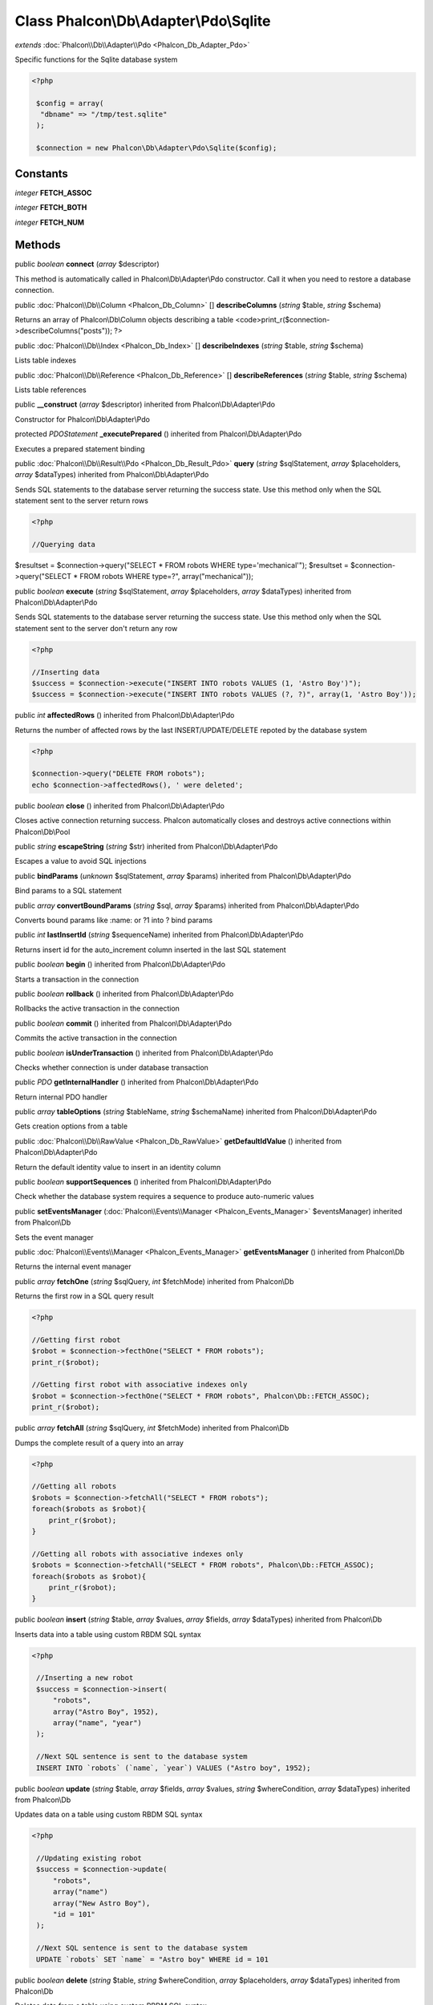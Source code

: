 Class **Phalcon\\Db\\Adapter\\Pdo\\Sqlite**
===========================================

*extends* :doc:`Phalcon\\Db\\Adapter\\Pdo <Phalcon_Db_Adapter_Pdo>`

Specific functions for the Sqlite database system 

.. code-block:: php

    <?php

     $config = array(
      "dbname" => "/tmp/test.sqlite"
     );
    
     $connection = new Phalcon\Db\Adapter\Pdo\Sqlite($config);



Constants
---------

*integer* **FETCH_ASSOC**

*integer* **FETCH_BOTH**

*integer* **FETCH_NUM**

Methods
---------

public *boolean*  **connect** (*array* $descriptor)

This method is automatically called in Phalcon\\Db\\Adapter\\Pdo constructor. Call it when you need to restore a database connection.



public :doc:`Phalcon\\Db\\Column <Phalcon_Db_Column>` [] **describeColumns** (*string* $table, *string* $schema)

Returns an array of Phalcon\\Db\\Column objects describing a table <code>print_r($connection->describeColumns("posts")); ?>



public :doc:`Phalcon\\Db\\Index <Phalcon_Db_Index>` [] **describeIndexes** (*string* $table, *string* $schema)

Lists table indexes



public :doc:`Phalcon\\Db\\Reference <Phalcon_Db_Reference>` [] **describeReferences** (*string* $table, *string* $schema)

Lists table references



public  **__construct** (*array* $descriptor) inherited from Phalcon\\Db\\Adapter\\Pdo

Constructor for Phalcon\\Db\\Adapter\\Pdo



protected *PDOStatement*  **_executePrepared** () inherited from Phalcon\\Db\\Adapter\\Pdo

Executes a prepared statement binding



public :doc:`Phalcon\\Db\\Result\\Pdo <Phalcon_Db_Result_Pdo>`  **query** (*string* $sqlStatement, *array* $placeholders, *array* $dataTypes) inherited from Phalcon\\Db\\Adapter\\Pdo

Sends SQL statements to the database server returning the success state. Use this method only when the SQL statement sent to the server return rows 

.. code-block:: php

    <?php

    //Querying data

$resultset = $connection->query("SELECT * FROM robots WHERE type='mechanical'"); $resultset = $connection->query("SELECT * FROM robots WHERE type=?", array("mechanical"));



public *boolean*  **execute** (*string* $sqlStatement, *array* $placeholders, *array* $dataTypes) inherited from Phalcon\\Db\\Adapter\\Pdo

Sends SQL statements to the database server returning the success state. Use this method only when the SQL statement sent to the server don't return any row 

.. code-block:: php

    <?php

    //Inserting data
    $success = $connection->execute("INSERT INTO robots VALUES (1, 'Astro Boy')");
    $success = $connection->execute("INSERT INTO robots VALUES (?, ?)", array(1, 'Astro Boy'));




public *int*  **affectedRows** () inherited from Phalcon\\Db\\Adapter\\Pdo

Returns the number of affected rows by the last INSERT/UPDATE/DELETE repoted by the database system 

.. code-block:: php

    <?php

    $connection->query("DELETE FROM robots");
    echo $connection->affectedRows(), ' were deleted';




public *boolean*  **close** () inherited from Phalcon\\Db\\Adapter\\Pdo

Closes active connection returning success. Phalcon automatically closes and destroys active connections within Phalcon\\Db\\Pool



public *string*  **escapeString** (*string* $str) inherited from Phalcon\\Db\\Adapter\\Pdo

Escapes a value to avoid SQL injections



public  **bindParams** (*unknown* $sqlStatement, *array* $params) inherited from Phalcon\\Db\\Adapter\\Pdo

Bind params to a SQL statement



public *array*  **convertBoundParams** (*string* $sql, *array* $params) inherited from Phalcon\\Db\\Adapter\\Pdo

Converts bound params like :name: or ?1 into ? bind params



public *int*  **lastInsertId** (*string* $sequenceName) inherited from Phalcon\\Db\\Adapter\\Pdo

Returns insert id for the auto_increment column inserted in the last SQL statement



public *boolean*  **begin** () inherited from Phalcon\\Db\\Adapter\\Pdo

Starts a transaction in the connection



public *boolean*  **rollback** () inherited from Phalcon\\Db\\Adapter\\Pdo

Rollbacks the active transaction in the connection



public *boolean*  **commit** () inherited from Phalcon\\Db\\Adapter\\Pdo

Commits the active transaction in the connection



public *boolean*  **isUnderTransaction** () inherited from Phalcon\\Db\\Adapter\\Pdo

Checks whether connection is under database transaction



public *PDO*  **getInternalHandler** () inherited from Phalcon\\Db\\Adapter\\Pdo

Return internal PDO handler



public *array*  **tableOptions** (*string* $tableName, *string* $schemaName) inherited from Phalcon\\Db\\Adapter\\Pdo

Gets creation options from a table



public :doc:`Phalcon\\Db\\RawValue <Phalcon_Db_RawValue>`  **getDefaultIdValue** () inherited from Phalcon\\Db\\Adapter\\Pdo

Return the default identity value to insert in an identity column



public *boolean*  **supportSequences** () inherited from Phalcon\\Db\\Adapter\\Pdo

Check whether the database system requires a sequence to produce auto-numeric values



public  **setEventsManager** (:doc:`Phalcon\\Events\\Manager <Phalcon_Events_Manager>` $eventsManager) inherited from Phalcon\\Db

Sets the event manager



public :doc:`Phalcon\\Events\\Manager <Phalcon_Events_Manager>`  **getEventsManager** () inherited from Phalcon\\Db

Returns the internal event manager



public *array*  **fetchOne** (*string* $sqlQuery, *int* $fetchMode) inherited from Phalcon\\Db

Returns the first row in a SQL query result 

.. code-block:: php

    <?php

    //Getting first robot
    $robot = $connection->fecthOne("SELECT * FROM robots");
    print_r($robot);
    
    //Getting first robot with associative indexes only
    $robot = $connection->fecthOne("SELECT * FROM robots", Phalcon\Db::FETCH_ASSOC);
    print_r($robot);




public *array*  **fetchAll** (*string* $sqlQuery, *int* $fetchMode) inherited from Phalcon\\Db

Dumps the complete result of a query into an array 

.. code-block:: php

    <?php

    //Getting all robots
    $robots = $connection->fetchAll("SELECT * FROM robots");
    foreach($robots as $robot){
    	print_r($robot);
    }
    
    //Getting all robots with associative indexes only
    $robots = $connection->fetchAll("SELECT * FROM robots", Phalcon\Db::FETCH_ASSOC);
    foreach($robots as $robot){
    	print_r($robot);
    }




public *boolean*  **insert** (*string* $table, *array* $values, *array* $fields, *array* $dataTypes) inherited from Phalcon\\Db

Inserts data into a table using custom RBDM SQL syntax 

.. code-block:: php

    <?php

     //Inserting a new robot
     $success = $connection->insert(
         "robots",
         array("Astro Boy", 1952),
         array("name", "year")
     );
    
     //Next SQL sentence is sent to the database system
     INSERT INTO `robots` (`name`, `year`) VALUES ("Astro boy", 1952);




public *boolean*  **update** (*string* $table, *array* $fields, *array* $values, *string* $whereCondition, *array* $dataTypes) inherited from Phalcon\\Db

Updates data on a table using custom RBDM SQL syntax 

.. code-block:: php

    <?php

     //Updating existing robot
     $success = $connection->update(
         "robots",
         array("name")
         array("New Astro Boy"),
         "id = 101"
     );
    
     //Next SQL sentence is sent to the database system
     UPDATE `robots` SET `name` = "Astro boy" WHERE id = 101




public *boolean*  **delete** (*string* $table, *string* $whereCondition, *array* $placeholders, *array* $dataTypes) inherited from Phalcon\\Db

Deletes data from a table using custom RBDM SQL syntax 

.. code-block:: php

    <?php

     //Deleting existing robot
     $success = $connection->delete(
         "robots",
         "id = 101"
     );
    
     //Next SQL sentence is generated
     DELETE FROM `robots` WHERE `id` = 101




public *string*  **getColumnList** (*array* $columnList) inherited from Phalcon\\Db

Gets a list of columns



public *string*  **limit** (*string* $sqlQuery, *int* $number) inherited from Phalcon\\Db

Appends a LIMIT clause to $sqlQuery argument <code>$connection->limit("SELECT * FROM robots", 5);



public *string*  **tableExists** (*string* $tableName, *string* $schemaName) inherited from Phalcon\\Db

Generates SQL checking for the existence of a schema.table <code>$connection->tableExists("blog", "posts")



public *string*  **viewExists** (*string* $viewName, *string* $schemaName) inherited from Phalcon\\Db

Generates SQL checking for the existence of a schema.view <code>$connection->viewExists("active_users", "posts")



public *string*  **forUpdate** (*string* $sqlQuery) inherited from Phalcon\\Db

Returns a SQL modified with a FOR UPDATE clause



public *string*  **sharedLock** (*string* $sqlQuery) inherited from Phalcon\\Db

Returns a SQL modified with a LOCK IN SHARE MODE clause



public *boolean*  **createTable** (*string* $tableName, *string* $schemaName, *array* $definition) inherited from Phalcon\\Db

Creates a table using MySQL SQL



public *boolean*  **dropTable** (*string* $tableName, *string* $schemaName, *boolean* $ifExists) inherited from Phalcon\\Db

Drops a table from a schema/database



public *boolean*  **addColumn** (*string* $tableName, *string* $schemaName, :doc:`Phalcon\\Db\\Column <Phalcon_Db_Column>` $column) inherited from Phalcon\\Db

Adds a column to a table



public *boolean*  **modifyColumn** (*string* $tableName, *string* $schemaName, :doc:`Phalcon\\Db\\Column <Phalcon_Db_Column>` $column) inherited from Phalcon\\Db

Modifies a table column based on a definition



public *boolean*  **dropColumn** (*string* $tableName, *string* $schemaName, *string* $columnName) inherited from Phalcon\\Db

Drops a column from a table



public *boolean*  **addIndex** (*string* $tableName, *string* $schemaName, *DbIndex* $index) inherited from Phalcon\\Db

Adds an index to a table



public *boolean*  **dropIndex** (*string* $tableName, *string* $schemaName, *string* $indexName) inherited from Phalcon\\Db

Drop an index from a table



public *boolean*  **addPrimaryKey** (*string* $tableName, *string* $schemaName, :doc:`Phalcon\\Db\\Index <Phalcon_Db_Index>` $index) inherited from Phalcon\\Db

Adds a primary key to a table



public *boolean*  **dropPrimaryKey** (*string* $tableName, *string* $schemaName) inherited from Phalcon\\Db

Drops primary key from a table



public *boolean true*  **addForeignKey** (*string* $tableName, *string* $schemaName, :doc:`Phalcon\\Db\\Reference <Phalcon_Db_Reference>` $reference) inherited from Phalcon\\Db

Adds a foreign key to a table



public *boolean true*  **dropForeignKey** (*string* $tableName, *string* $schemaName, *string* $referenceName) inherited from Phalcon\\Db

Drops a foreign key from a table



public *string*  **getColumnDefinition** (:doc:`Phalcon\\Db\\Column <Phalcon_Db_Column>` $column) inherited from Phalcon\\Db

Returns the SQL column definition from a column



public *array*  **listTables** (*string* $schemaName) inherited from Phalcon\\Db

List all tables on a database <code> print_r($connection->listTables("blog") ?>



public *string*  **getDescriptor** () inherited from Phalcon\\Db

Return descriptor used to connect to the active database



public *string*  **getConnectionId** () inherited from Phalcon\\Db

Gets the active connection unique identifier



public  **getSQLStatement** () inherited from Phalcon\\Db

Active SQL statement in the object



public *string*  **getType** () inherited from Phalcon\\Db

Returns type of database system the adapter is used for



public *string*  **getDialectType** () inherited from Phalcon\\Db

Returns the name of the dialect used



public :doc:`Phalcon\\Db\\Dialect <Phalcon_Db_Dialect>`  **getDialect** () inherited from Phalcon\\Db

Returns internal dialect instance



